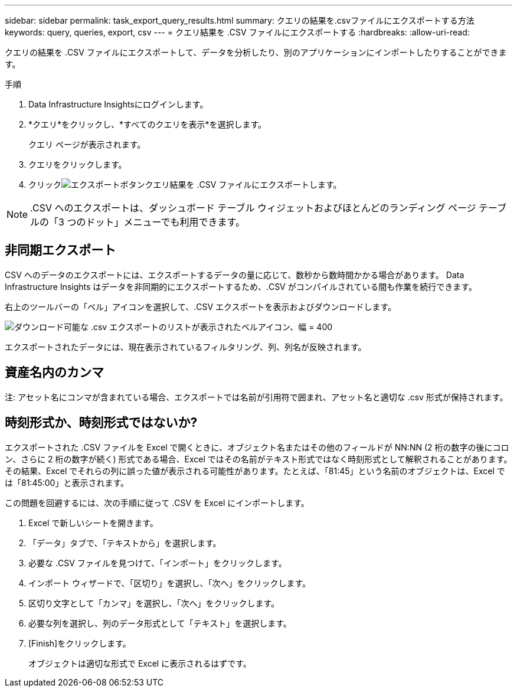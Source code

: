 ---
sidebar: sidebar 
permalink: task_export_query_results.html 
summary: クエリの結果を.csvファイルにエクスポートする方法 
keywords: query, queries, export, csv 
---
= クエリ結果を .CSV ファイルにエクスポートする
:hardbreaks:
:allow-uri-read: 


[role="lead"]
クエリの結果を .CSV ファイルにエクスポートして、データを分析したり、別のアプリケーションにインポートしたりすることができます。

.手順
. Data Infrastructure Insightsにログインします。
. *クエリ*をクリックし、*すべてのクエリを表示*を選択します。
+
クエリ ページが表示されます。

. クエリをクリックします。
. クリックimage:ExportButton.png["エクスポートボタン"]クエリ結果を .CSV ファイルにエクスポートします。



NOTE: .CSV へのエクスポートは、ダッシュボード テーブル ウィジェットおよびほとんどのランディング ページ テーブルの「3 つのドット」メニューでも利用できます。



== 非同期エクスポート

.CSV へのデータのエクスポートには、エクスポートするデータの量に応じて、数秒から数時間かかる場合があります。  Data Infrastructure Insights はデータを非同期的にエクスポートするため、.CSV がコンパイルされている間も作業を続行できます。

右上のツールバーの「ベル」アイコンを選択して、.CSV エクスポートを表示およびダウンロードします。

image:csv_export_async.png["ダウンロード可能な .csv エクスポートのリストが表示されたベルアイコン、幅 = 400"]

エクスポートされたデータには、現在表示されているフィルタリング、列、列名が反映されます。



== 資産名内のカンマ

注: アセット名にコンマが含まれている場合、エクスポートでは名前が引用符で囲まれ、アセット名と適切な .csv 形式が保持されます。



== 時刻形式か、時刻形式ではないか?

エクスポートされた .CSV ファイルを Excel で開くときに、オブジェクト名またはその他のフィールドが NN:NN (2 桁の数字の後にコロン、さらに 2 桁の数字が続く) 形式である場合、Excel ではその名前がテキスト形式ではなく時刻形式として解釈されることがあります。その結果、Excel でそれらの列に誤った値が表示される可能性があります。たとえば、「81:45」という名前のオブジェクトは、Excel では「81:45:00」と表示されます。

この問題を回避するには、次の手順に従って .CSV を Excel にインポートします。

. Excel で新しいシートを開きます。
. 「データ」タブで、「テキストから」を選択します。
. 必要な .CSV ファイルを見つけて、「インポート」をクリックします。
. インポート ウィザードで、「区切り」を選択し、「次へ」をクリックします。
. 区切り文字として「カンマ」を選択し、「次へ」をクリックします。
. 必要な列を選択し、列のデータ形式として「テキスト」を選択します。
. [Finish]をクリックします。
+
オブジェクトは適切な形式で Excel に表示されるはずです。


